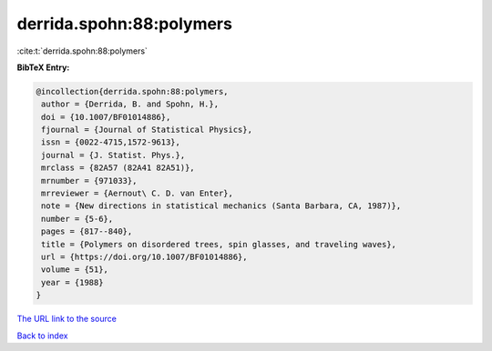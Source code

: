 derrida.spohn:88:polymers
=========================

:cite:t:`derrida.spohn:88:polymers`

**BibTeX Entry:**

.. code-block:: bibtex

   @incollection{derrida.spohn:88:polymers,
    author = {Derrida, B. and Spohn, H.},
    doi = {10.1007/BF01014886},
    fjournal = {Journal of Statistical Physics},
    issn = {0022-4715,1572-9613},
    journal = {J. Statist. Phys.},
    mrclass = {82A57 (82A41 82A51)},
    mrnumber = {971033},
    mrreviewer = {Aernout\ C. D. van Enter},
    note = {New directions in statistical mechanics (Santa Barbara, CA, 1987)},
    number = {5-6},
    pages = {817--840},
    title = {Polymers on disordered trees, spin glasses, and traveling waves},
    url = {https://doi.org/10.1007/BF01014886},
    volume = {51},
    year = {1988}
   }
`The URL link to the source <ttps://doi.org/10.1007/BF01014886}>`_


`Back to index <../By-Cite-Keys.html>`_
